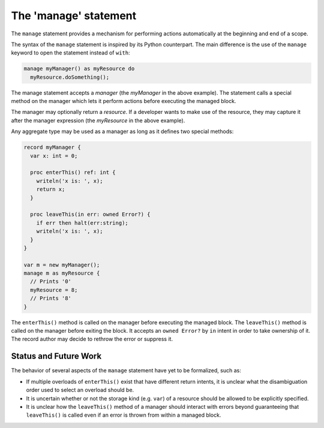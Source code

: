 .. _readme-manage:

======================
The 'manage' statement
======================

The ``manage`` statement provides a mechanism for performing actions
automatically at the beginning and end of a scope.

The syntax of the ``manage`` statement is inspired by its Python
counterpart. The main difference is the use of the ``manage``
keyword to open the statement instead of ``with``:

.. code-block:: chapel

    manage myManager() as myResource do
      myResource.doSomething();

The manage statement accepts a `manager` (the `myManager` in the
above example). The statement calls a special method on the manager
which lets it perform actions before executing the managed block.

The manager may optionally return a `resource`. If a developer wants
to make use of the resource, they may capture it after the manager
expression (the `myResource` in the above example).

Any aggregate type may be used as a manager as long as it defines
two special methods:

.. code-block:: chapel

   record myManager {
     var x: int = 0;

     proc enterThis() ref: int {
       writeln('x is: ', x);
       return x;
     }

     proc leaveThis(in err: owned Error?) {
       if err then halt(err:string);
       writeln('x is: ', x);
     }
   }

   var m = new myManager();
   manage m as myResource {
     // Prints '0'
     myResource = 8;
     // Prints '8'
   }

The ``enterThis()`` method is called on the manager before executing
the managed block. The ``leaveThis()`` method is called on the
manager before exiting the block. It accepts an ``owned Error?`` by
``in`` intent in order to take ownership of it. The record author
may decide to rethrow the error or suppress it.

Status and Future Work
----------------------

The behavior of several aspects of the ``manage`` statement have yet
to be formalized, such as:

- If multiple overloads of ``enterThis()`` exist that have different
  return intents, it is unclear what the disambiguation order used
  to select an overload should be.
- It is uncertain whether or not the storage kind (e.g. ``var``) of
  a resource should be allowed to be explicitly specified.
- It is unclear how the ``leaveThis()`` method of a manager should
  interact with errors beyond guaranteeing that ``leaveThis()``
  is called even if an error is thrown from within a managed block.

